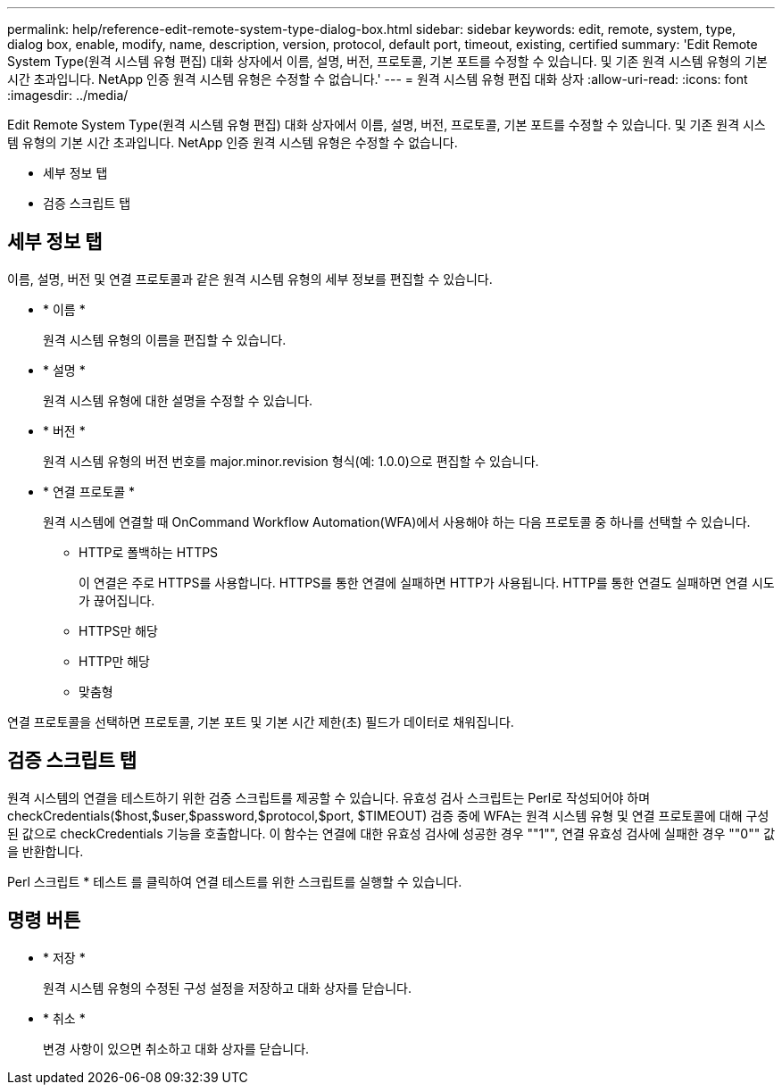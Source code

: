 ---
permalink: help/reference-edit-remote-system-type-dialog-box.html 
sidebar: sidebar 
keywords: edit, remote, system, type, dialog box, enable, modify, name, description, version, protocol, default port, timeout, existing, certified 
summary: 'Edit Remote System Type(원격 시스템 유형 편집) 대화 상자에서 이름, 설명, 버전, 프로토콜, 기본 포트를 수정할 수 있습니다. 및 기존 원격 시스템 유형의 기본 시간 초과입니다. NetApp 인증 원격 시스템 유형은 수정할 수 없습니다.' 
---
= 원격 시스템 유형 편집 대화 상자
:allow-uri-read: 
:icons: font
:imagesdir: ../media/


[role="lead"]
Edit Remote System Type(원격 시스템 유형 편집) 대화 상자에서 이름, 설명, 버전, 프로토콜, 기본 포트를 수정할 수 있습니다. 및 기존 원격 시스템 유형의 기본 시간 초과입니다. NetApp 인증 원격 시스템 유형은 수정할 수 없습니다.

* 세부 정보 탭
* 검증 스크립트 탭




== 세부 정보 탭

이름, 설명, 버전 및 연결 프로토콜과 같은 원격 시스템 유형의 세부 정보를 편집할 수 있습니다.

* * 이름 *
+
원격 시스템 유형의 이름을 편집할 수 있습니다.

* * 설명 *
+
원격 시스템 유형에 대한 설명을 수정할 수 있습니다.

* * 버전 *
+
원격 시스템 유형의 버전 번호를 major.minor.revision 형식(예: 1.0.0)으로 편집할 수 있습니다.

* * 연결 프로토콜 *
+
원격 시스템에 연결할 때 OnCommand Workflow Automation(WFA)에서 사용해야 하는 다음 프로토콜 중 하나를 선택할 수 있습니다.

+
** HTTP로 폴백하는 HTTPS
+
이 연결은 주로 HTTPS를 사용합니다. HTTPS를 통한 연결에 실패하면 HTTP가 사용됩니다. HTTP를 통한 연결도 실패하면 연결 시도가 끊어집니다.

** HTTPS만 해당
** HTTP만 해당
** 맞춤형




연결 프로토콜을 선택하면 프로토콜, 기본 포트 및 기본 시간 제한(초) 필드가 데이터로 채워집니다.



== 검증 스크립트 탭

원격 시스템의 연결을 테스트하기 위한 검증 스크립트를 제공할 수 있습니다. 유효성 검사 스크립트는 Perl로 작성되어야 하며 checkCredentials($host,$user,$password,$protocol,$port, $TIMEOUT) 검증 중에 WFA는 원격 시스템 유형 및 연결 프로토콜에 대해 구성된 값으로 checkCredentials 기능을 호출합니다. 이 함수는 연결에 대한 유효성 검사에 성공한 경우 ""1"", 연결 유효성 검사에 실패한 경우 ""0"" 값을 반환합니다.

Perl 스크립트 * 테스트 를 클릭하여 연결 테스트를 위한 스크립트를 실행할 수 있습니다.



== 명령 버튼

* * 저장 *
+
원격 시스템 유형의 수정된 구성 설정을 저장하고 대화 상자를 닫습니다.

* * 취소 *
+
변경 사항이 있으면 취소하고 대화 상자를 닫습니다.


